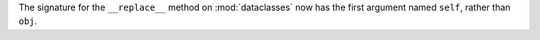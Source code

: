 The signature for the ``__replace__`` method on :mod:`dataclasses` now has
the first argument named ``self``, rather than ``obj``.

